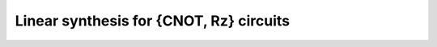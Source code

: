 Linear synthesis for {CNOT, Rz} circuits
~~~~~~~~~~~~~~~~~~~~~~~~~~~~~~~~~~~~~~~~

.. doxygenfunction:: tweedledum::linear_synth(Network&, std::vector<uint32_t> const&, parity_terms const&, linear_synth_params)

.. doxygenfunction:: tweedledum::linear_synth(uint32_t, parity_terms const&, linear_synth_params)

.. doxygenstruct:: tweedledum::linear_synth_params
   :members: